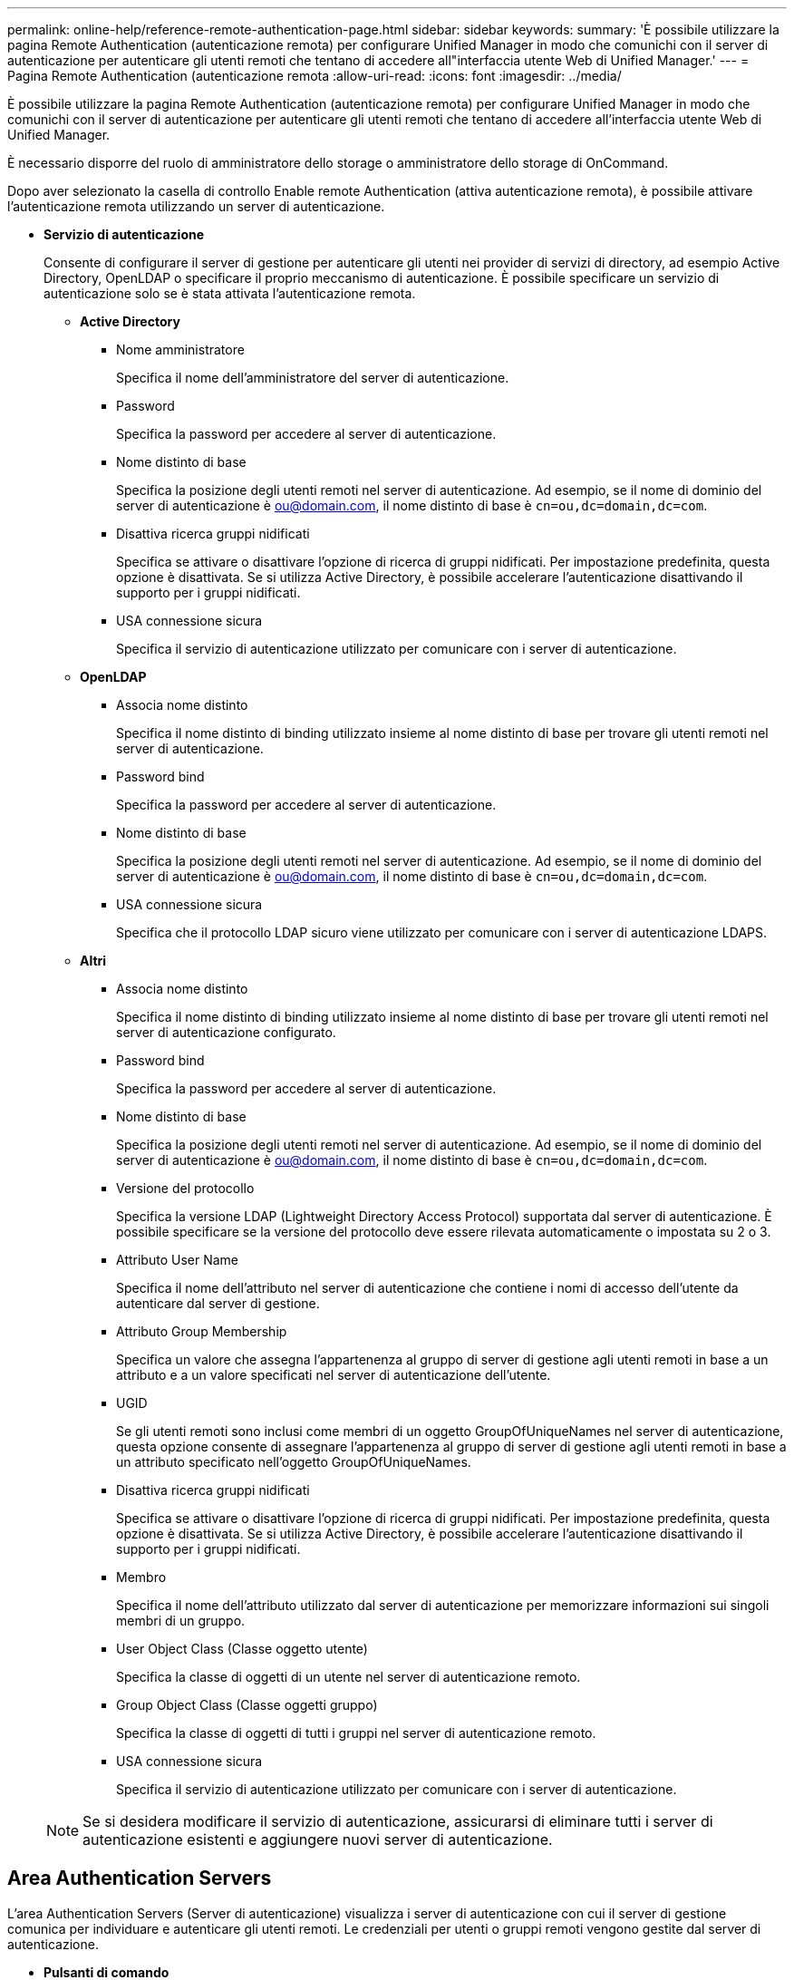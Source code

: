 ---
permalink: online-help/reference-remote-authentication-page.html 
sidebar: sidebar 
keywords:  
summary: 'È possibile utilizzare la pagina Remote Authentication (autenticazione remota) per configurare Unified Manager in modo che comunichi con il server di autenticazione per autenticare gli utenti remoti che tentano di accedere all"interfaccia utente Web di Unified Manager.' 
---
= Pagina Remote Authentication (autenticazione remota
:allow-uri-read: 
:icons: font
:imagesdir: ../media/


[role="lead"]
È possibile utilizzare la pagina Remote Authentication (autenticazione remota) per configurare Unified Manager in modo che comunichi con il server di autenticazione per autenticare gli utenti remoti che tentano di accedere all'interfaccia utente Web di Unified Manager.

È necessario disporre del ruolo di amministratore dello storage o amministratore dello storage di OnCommand.

Dopo aver selezionato la casella di controllo Enable remote Authentication (attiva autenticazione remota), è possibile attivare l'autenticazione remota utilizzando un server di autenticazione.

* *Servizio di autenticazione*
+
Consente di configurare il server di gestione per autenticare gli utenti nei provider di servizi di directory, ad esempio Active Directory, OpenLDAP o specificare il proprio meccanismo di autenticazione. È possibile specificare un servizio di autenticazione solo se è stata attivata l'autenticazione remota.

+
** *Active Directory*
+
*** Nome amministratore
+
Specifica il nome dell'amministratore del server di autenticazione.

*** Password
+
Specifica la password per accedere al server di autenticazione.

*** Nome distinto di base
+
Specifica la posizione degli utenti remoti nel server di autenticazione. Ad esempio, se il nome di dominio del server di autenticazione è ou@domain.com, il nome distinto di base è `cn=ou,dc=domain,dc=com`.

*** Disattiva ricerca gruppi nidificati
+
Specifica se attivare o disattivare l'opzione di ricerca di gruppi nidificati. Per impostazione predefinita, questa opzione è disattivata. Se si utilizza Active Directory, è possibile accelerare l'autenticazione disattivando il supporto per i gruppi nidificati.

*** USA connessione sicura
+
Specifica il servizio di autenticazione utilizzato per comunicare con i server di autenticazione.



** *OpenLDAP*
+
*** Associa nome distinto
+
Specifica il nome distinto di binding utilizzato insieme al nome distinto di base per trovare gli utenti remoti nel server di autenticazione.

*** Password bind
+
Specifica la password per accedere al server di autenticazione.

*** Nome distinto di base
+
Specifica la posizione degli utenti remoti nel server di autenticazione. Ad esempio, se il nome di dominio del server di autenticazione è ou@domain.com, il nome distinto di base è `cn=ou,dc=domain,dc=com`.

*** USA connessione sicura
+
Specifica che il protocollo LDAP sicuro viene utilizzato per comunicare con i server di autenticazione LDAPS.



** *Altri*
+
*** Associa nome distinto
+
Specifica il nome distinto di binding utilizzato insieme al nome distinto di base per trovare gli utenti remoti nel server di autenticazione configurato.

*** Password bind
+
Specifica la password per accedere al server di autenticazione.

*** Nome distinto di base
+
Specifica la posizione degli utenti remoti nel server di autenticazione. Ad esempio, se il nome di dominio del server di autenticazione è ou@domain.com, il nome distinto di base è `cn=ou,dc=domain,dc=com`.

*** Versione del protocollo
+
Specifica la versione LDAP (Lightweight Directory Access Protocol) supportata dal server di autenticazione. È possibile specificare se la versione del protocollo deve essere rilevata automaticamente o impostata su 2 o 3.

*** Attributo User Name
+
Specifica il nome dell'attributo nel server di autenticazione che contiene i nomi di accesso dell'utente da autenticare dal server di gestione.

*** Attributo Group Membership
+
Specifica un valore che assegna l'appartenenza al gruppo di server di gestione agli utenti remoti in base a un attributo e a un valore specificati nel server di autenticazione dell'utente.

*** UGID
+
Se gli utenti remoti sono inclusi come membri di un oggetto GroupOfUniqueNames nel server di autenticazione, questa opzione consente di assegnare l'appartenenza al gruppo di server di gestione agli utenti remoti in base a un attributo specificato nell'oggetto GroupOfUniqueNames.

*** Disattiva ricerca gruppi nidificati
+
Specifica se attivare o disattivare l'opzione di ricerca di gruppi nidificati. Per impostazione predefinita, questa opzione è disattivata. Se si utilizza Active Directory, è possibile accelerare l'autenticazione disattivando il supporto per i gruppi nidificati.

*** Membro
+
Specifica il nome dell'attributo utilizzato dal server di autenticazione per memorizzare informazioni sui singoli membri di un gruppo.

*** User Object Class (Classe oggetto utente)
+
Specifica la classe di oggetti di un utente nel server di autenticazione remoto.

*** Group Object Class (Classe oggetti gruppo)
+
Specifica la classe di oggetti di tutti i gruppi nel server di autenticazione remoto.

*** USA connessione sicura
+
Specifica il servizio di autenticazione utilizzato per comunicare con i server di autenticazione.





+
[NOTE]
====
Se si desidera modificare il servizio di autenticazione, assicurarsi di eliminare tutti i server di autenticazione esistenti e aggiungere nuovi server di autenticazione.

====




== Area Authentication Servers

L'area Authentication Servers (Server di autenticazione) visualizza i server di autenticazione con cui il server di gestione comunica per individuare e autenticare gli utenti remoti. Le credenziali per utenti o gruppi remoti vengono gestite dal server di autenticazione.

* *Pulsanti di comando*
+
Consente di aggiungere, modificare o eliminare i server di autenticazione.

+
** Aggiungi
+
Consente di aggiungere un server di autenticazione.

+
Se il server di autenticazione che si sta aggiungendo fa parte di una coppia ad alta disponibilità (utilizzando lo stesso database), è possibile aggiungere anche il server di autenticazione partner. Ciò consente al server di gestione di comunicare con il partner quando uno dei server di autenticazione non è raggiungibile.

** Modifica
+
Consente di modificare le impostazioni di un server di autenticazione selezionato.

** Eliminare
+
Elimina i server di autenticazione selezionati.



* *Nome o indirizzo IP*
+
Visualizza il nome host o l'indirizzo IP del server di autenticazione utilizzato per autenticare l'utente sul server di gestione.

* *Porta*
+
Visualizza il numero di porta del server di autenticazione.

* *Verifica dell'autenticazione*
+
Questo pulsante convalida la configurazione del server di autenticazione autenticando un utente o un gruppo remoto.

+
Durante il test, se si specifica solo il nome utente, il server di gestione ricerca l'utente remoto nel server di autenticazione, ma non autenticare l'utente. Se si specificano sia il nome utente che la password, il server di gestione ricerca e autentica l'utente remoto.

+
Non è possibile verificare l'autenticazione se l'autenticazione remota è disattivata.


